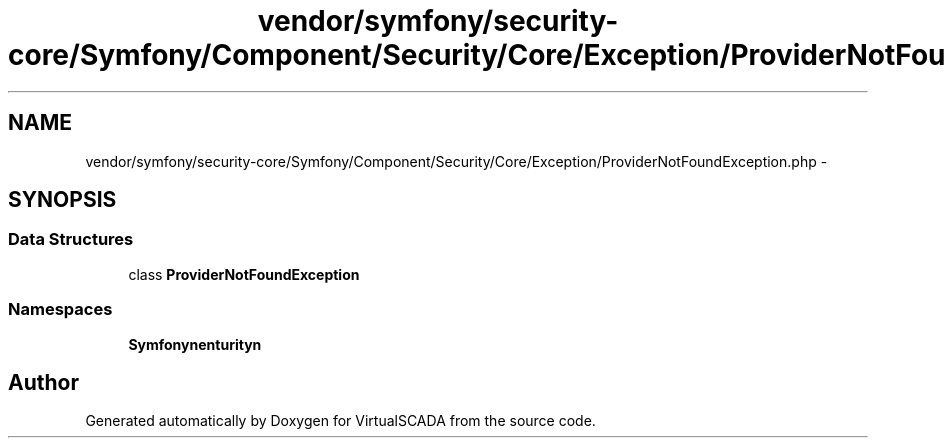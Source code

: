 .TH "vendor/symfony/security-core/Symfony/Component/Security/Core/Exception/ProviderNotFoundException.php" 3 "Tue Apr 14 2015" "Version 1.0" "VirtualSCADA" \" -*- nroff -*-
.ad l
.nh
.SH NAME
vendor/symfony/security-core/Symfony/Component/Security/Core/Exception/ProviderNotFoundException.php \- 
.SH SYNOPSIS
.br
.PP
.SS "Data Structures"

.in +1c
.ti -1c
.RI "class \fBProviderNotFoundException\fP"
.br
.in -1c
.SS "Namespaces"

.in +1c
.ti -1c
.RI " \fBSymfony\\Component\\Security\\Core\\Exception\fP"
.br
.in -1c
.SH "Author"
.PP 
Generated automatically by Doxygen for VirtualSCADA from the source code\&.
